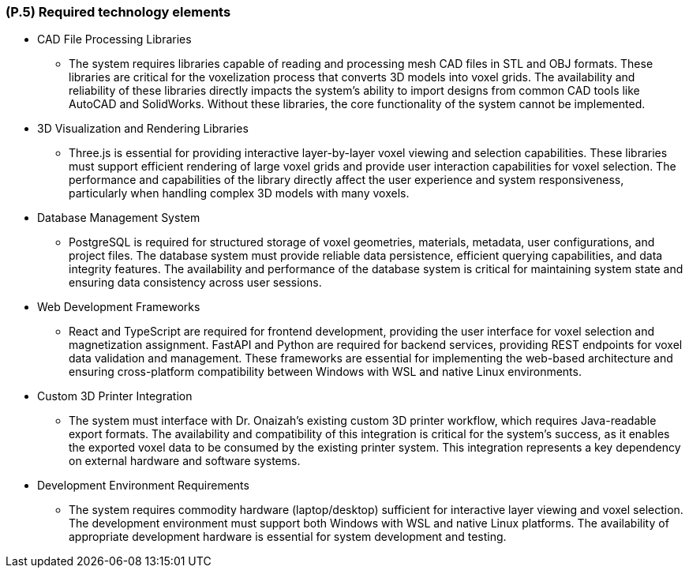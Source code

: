 [#p5,reftext=P.5]
=== (P.5) Required technology elements

ifdef::env-draft[]
TIP: _External systems, hardware and software, expected to be necessary for building the system. It lists external technology elements, such as program libraries and hardware devices, that the project is expected to require. Although the actual use of such products belongs to design and implementation rather than requirements, it is part of the requirements task to identify elements whose availability is critical to the success of the project — an important element of risk analysis (<<p6>>)._  <<BM22>>
endif::[]

* CAD File Processing Libraries
	- The system requires libraries capable of reading and processing mesh CAD files in STL and OBJ formats. These libraries are critical for the voxelization process that converts 3D models into voxel grids. The availability and reliability of these libraries directly impacts the system's ability to import designs from common CAD tools like AutoCAD and SolidWorks. Without these libraries, the core functionality of the system cannot be implemented.

* 3D Visualization and Rendering Libraries
	- Three.js is essential for providing interactive layer-by-layer voxel viewing and selection capabilities. These libraries must support efficient rendering of large voxel grids and provide user interaction capabilities for voxel selection. The performance and capabilities of the library directly affect the user experience and system responsiveness, particularly when handling complex 3D models with many voxels.

* Database Management System
	- PostgreSQL is required for structured storage of voxel geometries, materials, metadata, user configurations, and project files. The database system must provide reliable data persistence, efficient querying capabilities, and data integrity features. The availability and performance of the database system is critical for maintaining system state and ensuring data consistency across user sessions.

* Web Development Frameworks
	- React and TypeScript are required for frontend development, providing the user interface for voxel selection and magnetization assignment. FastAPI and Python are required for backend services, providing REST endpoints for voxel data validation and management. These frameworks are essential for implementing the web-based architecture and ensuring cross-platform compatibility between Windows with WSL and native Linux environments.

* Custom 3D Printer Integration
	- The system must interface with Dr. Onaizah's existing custom 3D printer workflow, which requires Java-readable export formats. The availability and compatibility of this integration is critical for the system's success, as it enables the exported voxel data to be consumed by the existing printer system. This integration represents a key dependency on external hardware and software systems.

* Development Environment Requirements
	- The system requires commodity hardware (laptop/desktop) sufficient for interactive layer viewing and voxel selection. The development environment must support both Windows with WSL and native Linux platforms. The availability of appropriate development hardware is essential for system development and testing.
